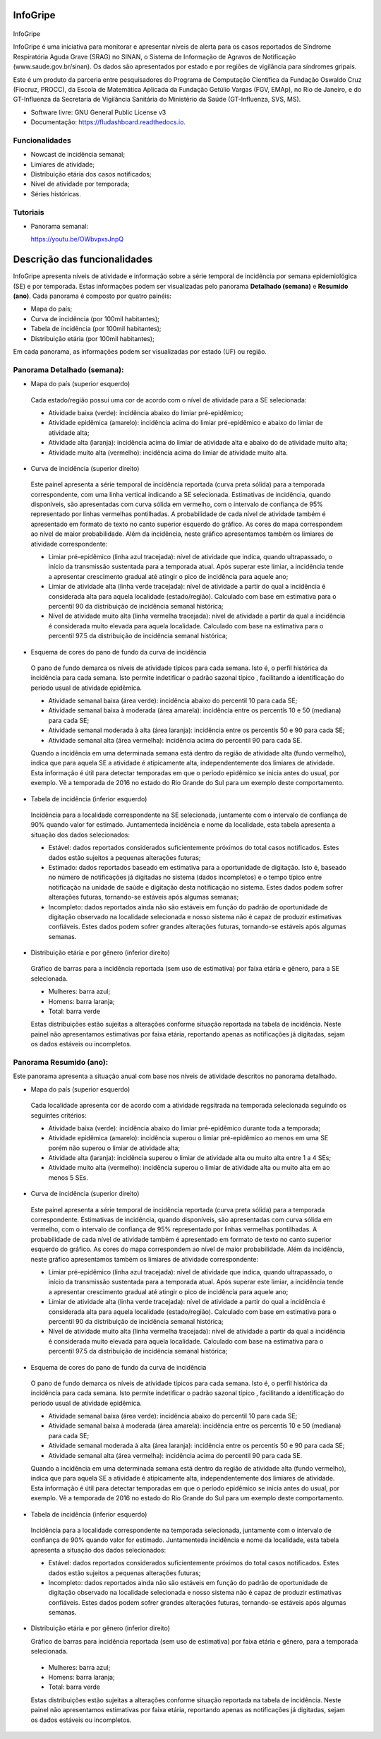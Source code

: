 ============
InfoGripe
============

.. figure:: data/logo.svg
	:name: fig-logo
	:height: 65px
	:alt: Fiocruz and PROCC logo
		 
.. image:: https://img.shields.io/pypi/v/fludashboard.svg
        :target: https://pypi.python.org/pypi/fludashboard

.. image:: https://img.shields.io/travis/FluVigilanciaBR/fludashboard.svg
        :target: https://travis-ci.org/FluVigilanciaBR/fludashboard

.. image:: https://readthedocs.org/projects/fludashboard/badge/?version=latest
        :target: https://fludashboard.readthedocs.io/en/latest/?badge=latest
        :alt: Documentation Status

.. image:: https://pyup.io/repos/github/FluVigilanciaBR/fludashboard/shield.svg
     :target: https://pyup.io/repos/github/FluVigilanciaBR/fludashboard/
     :alt: Updates

InfoGripe

InfoGripe é uma iniciativa para monitorar e apresentar níveis de alerta para os casos reportados de Síndrome Respiratória Aguda Grave (SRAG) no SINAN, o Sistema de Informação de Agravos de Notificação (www.saude.gov.br/sinan).
Os dados são apresentados por estado e por regiões de vigilância para síndromes gripais.

Este é um produto da parceria entre pesquisadores do Programa de Computação Científica da Fundação Oswaldo Cruz (Fiocruz, PROCC), da Escola de Matemática Aplicada da Fundação Getúlio Vargas (FGV, EMAp), no Rio de Janeiro, e do GT-Influenza da Secretaria de Vigilância Sanitária do Ministério da Saúde (GT-Influenza, SVS, MS).

* Software livre: GNU General Public License v3
* Documentação: https://fludashboard.readthedocs.io.


Funcionalidades
---------------

* Nowcast de incidência semanal;
* Limiares de atividade;
* Distribuição etária dos casos notificados;
* Nível de atividade por temporada;
* Séries históricas.

Tutoriais
---------

* Panorama semanal:

  https://youtu.be/OWbvpxsJnpQ

.. youtube:: OWbvpxsJnpQ


=============================
Descrição das funcionalidades
=============================

InfoGripe apresenta níveis de atividade e informação sobre a série temporal de incidência por semana epidemiológica (SE) e por temporada.
Estas informações podem ser visualizadas pelo panorama **Detalhado (semana)** e **Resumido (ano)**. Cada panorama é composto por quatro painéis:

- Mapa do país;
- Curva de incidência (por 100mil habitantes);
- Tabela de incidência (por 100mil habitantes);
- Distribuição etária (por 100mil habitantes);

Em cada panorama, as informações podem ser visualizadas por estado (UF) ou região.

Panorama Detalhado (semana):
----------------------------

- Mapa do país (superior esquerdo)

 Cada estado/região possui uma cor de acordo com o nível de atividade para a SE selecionada:

 - Atividade baixa (verde): incidência abaixo do limiar pré-epidêmico;
 - Atividade epidêmica (amarelo): incidência acima do limiar pré-epidêmico e abaixo do limiar de atividade alta;
 - Atividade alta (laranja): incidência acima do limiar de atividade alta e abaixo do de atividade muito alta;
 - Atividade muito alta (vermelho): incidência acima do limiar de atividade muito alta.

- Curva de incidência (superior direito)

 Este painel apresenta a série temporal de incidência reportada (curva preta sólida) para a temporada correspondente, com uma linha vertical indicando a SE selecionada. Estimativas de incidência, quando disponíveis, são apresentadas com curva sólida em vermelho, com o intervalo de confiança de 95% representado por linhas vermelhas pontilhadas. A probabilidade de cada nível de atividade também é apresentado em formato de texto no canto superior esquerdo do gráfico. As cores do mapa correspondem ao nível de maior probabilidade. Além da incidência, neste gráfico apresentamos também os limiares de atividade correspondente:

 - Limiar pré-epidêmico (linha azul tracejada): nível de atividade que indica, quando ultrapassado, o início da transmissão sustentada para a temporada atual. Após superar este limiar, a incidência tende a apresentar crescimento gradual até atingir o pico de incidência para aquele ano;
 - Limiar de atividade alta (linha verde tracejada): nível de atividade a partir do qual a incidência é considerada alta para aquela localidade (estado/região). Calculado com base em estimativa para o percentil 90 da distribuição de incidência semanal histórica;
 - Nível de atividade muito alta (linha vermelha tracejada): nível de atividade a partir da qual a incidência é considerada muito elevada para aquela localidade. Calculado com base na estimativa para o percentil 97.5 da distribuição de incidência semanal histórica;

- Esquema de cores do pano de fundo da curva de incidência

 O pano de fundo demarca os níveis de atividade típicos para cada semana. Isto é, o perfil histórica da incidência para cada semana. Isto permite indetificar o padrão sazonal típico , facilitando a identificação do período usual de atividade epidêmica.

 - Atividade semanal baixa (área verde): incidência abaixo do percentil 10 para cada SE;
 - Atividade semanal baixa à moderada (área amarela): incidência entre os percentís 10 e 50 (mediana) para cada SE;
 - Atividade semanal moderada à alta (área laranja): incidência entre os percentís 50 e 90 para cada SE;
 - Atividade semanal alta (área vermelha): incidência acima do percentil 90 para cada SE.

 Quando a incidência em uma determinada semana está dentro da região de atividade alta (fundo vermelho), indica que para aquela SE a atividade é atípicamente alta, independentemente dos limiares de atividade. Esta informação é útil para detectar temporadas em que o período epidêmico se inicia antes do usual, por exemplo. Vê a temporada de 2016 no estado do Rio Grande do Sul para um exemplo deste comportamento.

- Tabela de incidência (inferior esquerdo)

 Incidência para a localidade correspondente na SE selecionada, juntamente com o intervalo de confiança de 90% quando valor for estimado. Juntamenteda incidência e nome da localidade, esta tabela apresenta a situação dos dados selecionados:

 - Estável: dados reportados considerados suficientemente próximos do total casos notificados. Estes dados estão sujeitos a pequenas alterações futuras;
 - Estimado: dados reportados baseado em estimativa para a oportunidade de digitação. Isto é, baseado no número de notificações já digitadas no sistema (dados incompletos) e o tempo típico entre notificação na unidade de saúde e digitação desta notificação no sistema. Estes dados podem sofrer alterações futuras, tornando-se estáveis após algumas semanas;
 - Incompleto: dados reportados ainda não são estáveis em função do padrão de oportunidade de digitação observado na localidade selecionada e nosso sistema não é capaz de produzir estimativas confiáveis. Estes dados podem sofrer grandes alterações futuras, tornando-se estáveis após algumas semanas. 

- Distribuição etária e por gênero (inferior direito)

 Gráfico de barras para a incidência reportada (sem uso de estimativa) por faixa etária e gênero, para a SE selecionada.

 - Mulheres: barra azul;
 - Homens: barra laranja;
 - Total: barra verde

 Estas distribuições estão sujeitas a alterações conforme situação reportada na tabela de incidência. Neste painel não apresentamos estimativas por faixa etária, reportando apenas as notificações já digitadas, sejam os dados estáveis ou incompletos.


Panorama Resumido (ano):
------------------------

Este panorama apresenta a situação anual com base nos níveis de atividade descritos no panorama detalhado.

- Mapa do país (superior esquerdo)

 Cada localidade apresenta cor de acordo com a atividade regsitrada na temporada selecionada seguindo os seguintes critérios:

 - Atividade baixa (verde): incidência abaixo do limiar pré-epidêmico durante toda a temporada;
 - Atividade epidêmica (amarelo): incidência superou o limiar pré-epidêmico ao menos em uma SE porém não superou o limiar de atividade alta;
 - Atividade alta (laranja): incidência superou o limiar de atividade alta ou muito alta entre 1 a 4 SEs;
 - Atividade muito alta (vermelho): incidência superou o limiar de atividade alta ou muito alta em ao menos 5 SEs.

- Curva de incidência (superior direito)

 Este painel apresenta a série temporal de incidência reportada (curva preta sólida) para a temporada correspondente. Estimativas de incidência, quando disponíveis, são apresentadas com curva sólida em vermelho, com o intervalo de confiança de 95% representado por linhas vermelhas pontilhadas. A probabilidade de cada nível de atividade também é apresentado em formato de texto no canto superior esquerdo do gráfico. As cores do mapa correspondem ao nível de maior probabilidade. Além da incidência, neste gráfico apresentamos também os limiares de atividade correspondente:

 - Limiar pré-epidêmico (linha azul tracejada): nível de atividade que indica, quando ultrapassado, o início da transmissão sustentada para a temporada atual. Após superar este limiar, a incidência tende a apresentar crescimento gradual até atingir o pico de incidência para aquele ano;
 - Limiar de atividade alta (linha verde tracejada): nível de atividade a partir do qual a incidência é considerada alta para aquela localidade (estado/região). Calculado com base em estimativa para o percentil 90 da distribuição de incidência semanal histórica;
 - Nível de atividade muito alta (linha vermelha tracejada): nível de atividade a partir da qual a incidência é considerada muito elevada para aquela localidade. Calculado com base na estimativa para o percentil 97.5 da distribuição de incidência semanal histórica;

- Esquema de cores do pano de fundo da curva de incidência

 O pano de fundo demarca os níveis de atividade típicos para cada semana. Isto é, o perfil histórica da incidência para cada semana. Isto permite indetificar o padrão sazonal típico , facilitando a identificação do período usual de atividade epidêmica.

 - Atividade semanal baixa (área verde): incidência abaixo do percentil 10 para cada SE;
 - Atividade semanal baixa à moderada (área amarela): incidência entre os percentís 10 e 50 (mediana) para cada SE;
 - Atividade semanal moderada à alta (área laranja): incidência entre os percentís 50 e 90 para cada SE;
 - Atividade semanal alta (área vermelha): incidência acima do percentil 90 para cada SE.

 Quando a incidência em uma determinada semana está dentro da região de atividade alta (fundo vermelho), indica que para aquela SE a atividade é atípicamente alta, independentemente dos limiares de atividade. Esta informação é útil para detectar temporadas em que o período epidêmico se inicia antes do usual, por exemplo. Vê a temporada de 2016 no estado do Rio Grande do Sul para um exemplo deste comportamento.

- Tabela de incidência (inferior esquerdo)

 Incidência para a localidade correspondente na temporada selecionada, juntamente com o intervalo de confiança de 90% quando valor for estimado. Juntamenteda incidência e nome da localidade, esta tabela apresenta a situação dos dados selecionados:

 - Estável: dados reportados considerados suficientemente próximos do total casos notificados. Estes dados estão sujeitos a pequenas alterações futuras;
 - Incompleto: dados reportados ainda não são estáveis em função do padrão de oportunidade de digitação observado na localidade selecionada e nosso sistema não é capaz de produzir estimativas confiáveis. Estes dados podem sofrer grandes alterações futuras, tornando-se estáveis após algumas semanas. 

- Distribuição etária e por gênero (inferior direito)

  Gráfico de barras para incidência reportada (sem uso de estimativa) por faixa etária e gênero, para a temporada selecionada.

 - Mulheres: barra azul;
 - Homens: barra laranja;
 - Total: barra verde

 Estas distribuições estão sujeitas a alterações conforme situação reportada na tabela de incidência. Neste painel não apresentamos estimativas por faixa etária, reportando apenas as notificações já digitadas, sejam os dados estáveis ou incompletos.
